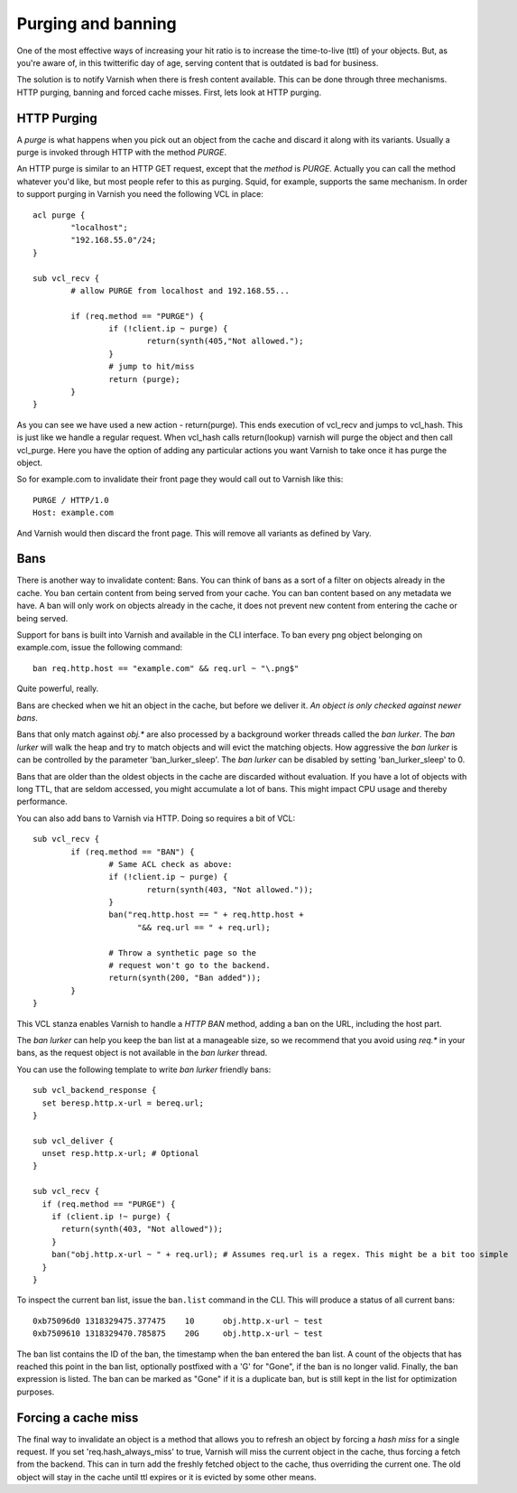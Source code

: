 .. _users-guide-purging:


Purging and banning
-------------------

One of the most effective ways of increasing your hit ratio is to
increase the time-to-live (ttl) of your objects. But, as you're aware
of, in this twitterific day of age, serving content that is outdated is
bad for business.

The solution is to notify Varnish when there is fresh content
available. This can be done through three mechanisms. HTTP purging,
banning and forced cache misses. First, lets look at HTTP purging.


HTTP Purging
~~~~~~~~~~~~

A *purge* is what happens when you pick out an object from the cache
and discard it along with its variants. Usually a purge is invoked
through HTTP with the method `PURGE`.

An HTTP purge is similar to an HTTP GET request, except that the
*method* is `PURGE`. Actually you can call the method whatever you'd
like, but most people refer to this as purging. Squid, for example, supports the
same mechanism. In order to support purging in Varnish you need the
following VCL in place::

  acl purge {
	  "localhost";
	  "192.168.55.0"/24;
  }

  sub vcl_recv {
      	  # allow PURGE from localhost and 192.168.55...

	  if (req.method == "PURGE") {
		  if (!client.ip ~ purge) {
			  return(synth(405,"Not allowed.");
		  }
                  # jump to hit/miss
		  return (purge);
	  }
  }

As you can see we have used a new action - return(purge). This ends
execution of vcl_recv and jumps to vcl_hash. This is just like we
handle a regular request. When vcl_hash calls return(lookup) varnish
will purge the object and then call vcl_purge. Here you have the
option of adding any particular actions you want Varnish to take once
it has purge the object.

So for example.com to invalidate their front page they would call out
to Varnish like this::

  PURGE / HTTP/1.0
  Host: example.com

And Varnish would then discard the front page. This will remove all
variants as defined by Vary.

Bans
~~~~

There is another way to invalidate content: Bans. You can think of
bans as a sort of a filter on objects already in the cache. You ``ban``
certain content from being served from your cache. You can ban
content based on any metadata we have.
A ban will only work on objects already in the cache, it does not
prevent new content from entering the cache or being served.

Support for bans is built into Varnish and available in the CLI
interface. To ban every png object belonging on example.com, issue
the following command::

  ban req.http.host == "example.com" && req.url ~ "\.png$"

Quite powerful, really.

Bans are checked when we hit an object in the cache, but before we
deliver it. *An object is only checked against newer bans*.

Bans that only match against `obj.*` are also processed by a background
worker threads called the `ban lurker`. The `ban lurker` will walk the
heap and try to match objects and will evict the matching objects. How
aggressive the `ban lurker` is can be controlled by the parameter
'ban_lurker_sleep'. The `ban lurker` can be disabled by setting
'ban_lurker_sleep' to 0.

.. XXX: sample here? benc

Bans that are older than the oldest objects in the cache are discarded
without evaluation. If you have a lot of objects with long TTL, that
are seldom accessed, you might accumulate a lot of bans. This might
impact CPU usage and thereby performance.

You can also add bans to Varnish via HTTP. Doing so requires a bit of VCL::

  sub vcl_recv {
	  if (req.method == "BAN") {
                  # Same ACL check as above:
		  if (!client.ip ~ purge) {
			  return(synth(403, "Not allowed."));
		  }
		  ban("req.http.host == " + req.http.host +
		        "&& req.url == " + req.url);

		  # Throw a synthetic page so the
                  # request won't go to the backend.
		  return(synth(200, "Ban added"));
	  }
  }

This VCL stanza enables Varnish to handle a `HTTP BAN` method, adding a
ban on the URL, including the host part.

The `ban lurker` can help you keep the ban list at a manageable size, so
we recommend that you avoid using `req.*` in your bans, as the request
object is not available in the `ban lurker` thread.

You can use the following template to write `ban lurker` friendly bans::

  sub vcl_backend_response {
    set beresp.http.x-url = bereq.url;
  }

  sub vcl_deliver {
    unset resp.http.x-url; # Optional
  }

  sub vcl_recv {
    if (req.method == "PURGE") {
      if (client.ip !~ purge) {
        return(synth(403, "Not allowed"));
      }
      ban("obj.http.x-url ~ " + req.url); # Assumes req.url is a regex. This might be a bit too simple
    }
  }

To inspect the current ban list, issue the ``ban.list`` command in the CLI. This
will produce a status of all current bans::

  0xb75096d0 1318329475.377475    10      obj.http.x-url ~ test
  0xb7509610 1318329470.785875    20G     obj.http.x-url ~ test

The ban list contains the ID of the ban, the timestamp when the ban
entered the ban list. A count of the objects that has reached this point
in the ban list, optionally postfixed with a 'G' for "Gone", if the ban
is no longer valid.  Finally, the ban expression is listed. The ban can
be marked as "Gone" if it is a duplicate ban, but is still kept in the list
for optimization purposes.

Forcing a cache miss
~~~~~~~~~~~~~~~~~~~~

The final way to invalidate an object is a method that allows you to
refresh an object by forcing a `hash miss` for a single request. If you set
'req.hash_always_miss' to true, Varnish will miss the current object in the
cache, thus forcing a fetch from the backend. This can in turn add the
freshly fetched object to the cache, thus overriding the current one. The
old object will stay in the cache until ttl expires or it is evicted by
some other means.

